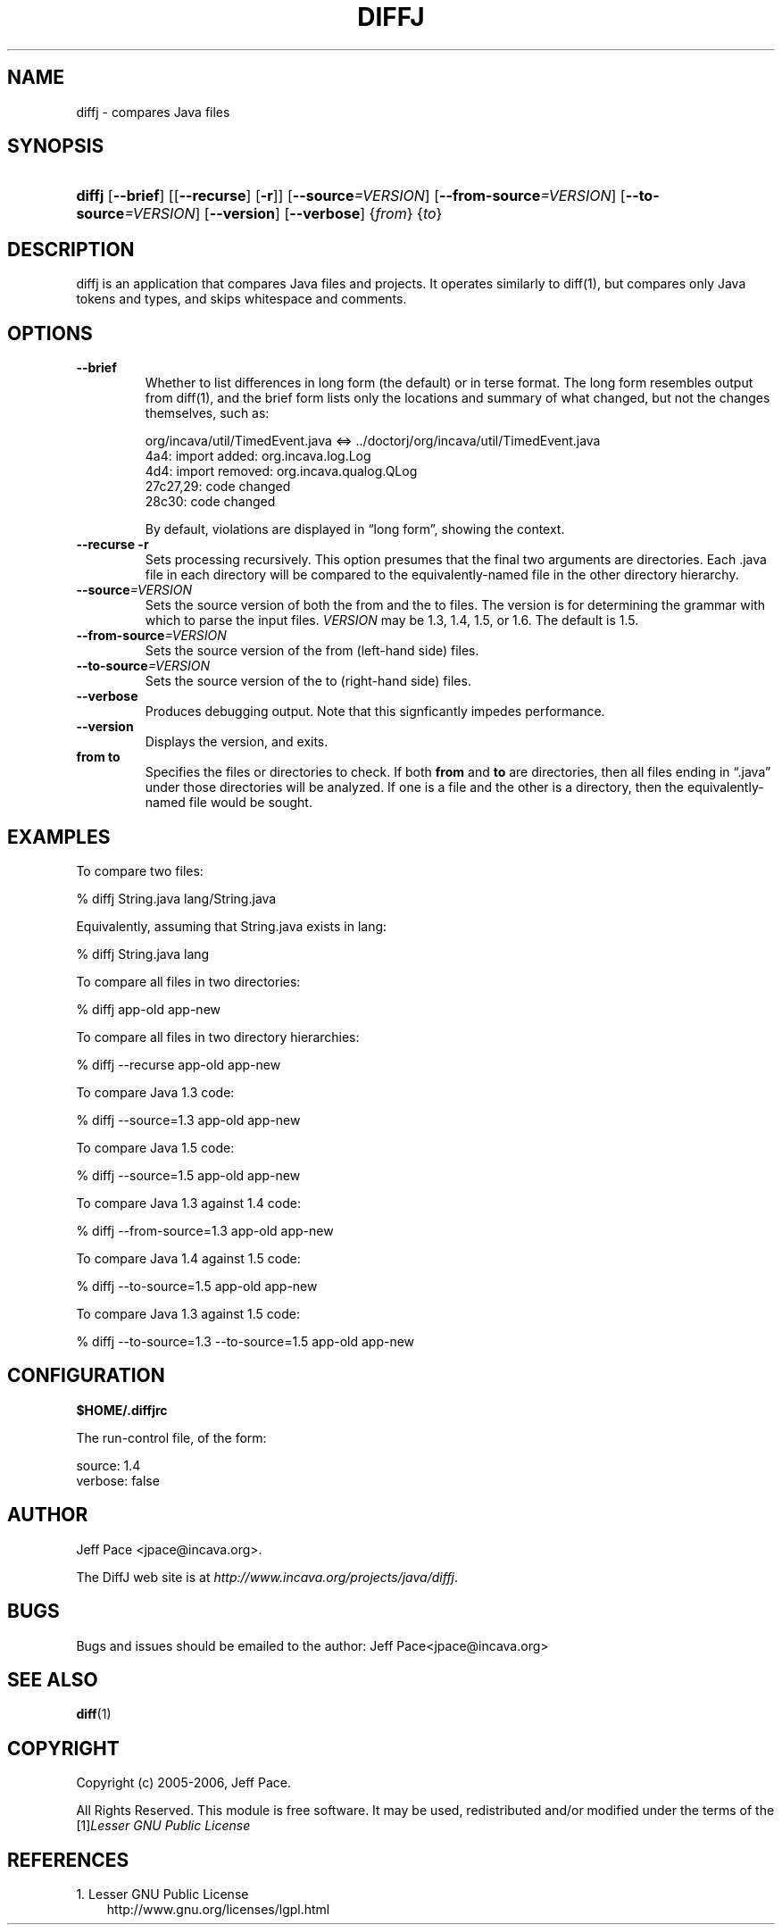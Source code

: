 .\" ** You probably do not want to edit this file directly **
.\" It was generated using the DocBook XSL Stylesheets (version 1.69.1).
.\" Instead of manually editing it, you probably should edit the DocBook XML
.\" source for it and then use the DocBook XSL Stylesheets to regenerate it.
.TH "DIFFJ" "1" "04/26/2009" "" ""
.\" disable hyphenation
.nh
.\" disable justification (adjust text to left margin only)
.ad l
.SH "NAME"
diffj \- compares Java files
.SH "SYNOPSIS"
.HP 6
\fBdiffj\fR [\fB\-\-brief\fR] [[\fB\-\-recurse\fR] [\fB\-r\fR]] [\fB\-\-source\fR\fI=VERSION\fR] [\fB\-\-from\-source\fR\fI=VERSION\fR] [\fB\-\-to\-source\fR\fI=VERSION\fR] [\fB\-\-version\fR] [\fB\-\-verbose\fR] {\fIfrom\fR} {\fIto\fR}
.SH "DESCRIPTION"
.PP
diffj
is an application that compares Java files and projects. It operates similarly to diff(1), but compares only Java tokens and types, and skips whitespace and comments.
.SH "OPTIONS"
.TP
\fB\-\-brief\fR
Whether to list differences in long form (the default) or in terse format. The long form resembles output from diff(1), and the brief form lists only the locations and summary of what changed, but not the changes themselves, such as:
.sp
.sp
.nf
    org/incava/util/TimedEvent.java <=> ../doctorj/org/incava/util/TimedEvent.java
    4a4: import added: org.incava.log.Log
    4d4: import removed: org.incava.qualog.QLog
    27c27,29: code changed
    28c30: code changed
.fi
.sp
.sp
By default, violations are displayed in
\(lqlong form\(rq, showing the context.
.TP
\fB\-\-recurse\fR \fB\-r\fR
Sets processing recursively. This option presumes that the final two arguments are directories. Each .java file in each directory will be compared to the equivalently\-named file in the other directory hierarchy.
.TP
\fB\-\-source\fR\fI=VERSION\fR
Sets the source version of both the from and the to files. The version is for determining the grammar with which to parse the input files.
\fIVERSION\fR
may be 1.3, 1.4, 1.5, or 1.6. The default is 1.5.
.TP
\fB\-\-from\-source\fR\fI=VERSION\fR
Sets the source version of the from (left\-hand side) files.
.TP
\fB\-\-to\-source\fR\fI=VERSION\fR
Sets the source version of the to (right\-hand side) files.
.TP
\fB\-\-verbose\fR
Produces debugging output. Note that this signficantly impedes performance.
.TP
\fB\-\-version\fR
Displays the version, and exits.
.TP
\fBfrom\fR \fBto\fR
Specifies the files or directories to check. If both
\fBfrom\fR
and
\fBto\fR
are directories, then all files ending in
\(lq.java\(rq
under those directories will be analyzed. If one is a file and the other is a directory, then the equivalently\-named file would be sought.
.SH "EXAMPLES"
.PP
To compare two files:
.sp
.nf
% diffj String.java lang/String.java
.fi
.PP
Equivalently, assuming that String.java exists in lang:
.sp
.nf
% diffj String.java lang
.fi
.PP
To compare all files in two directories:
.sp
.nf
% diffj app\-old app\-new
.fi
.PP
To compare all files in two directory hierarchies:
.sp
.nf
% diffj \-\-recurse app\-old app\-new
.fi
.PP
To compare Java 1.3 code:
.sp
.nf
% diffj \-\-source=1.3 app\-old app\-new
.fi
.PP
To compare Java 1.5 code:
.sp
.nf
% diffj \-\-source=1.5 app\-old app\-new
.fi
.PP
To compare Java 1.3 against 1.4 code:
.sp
.nf
% diffj \-\-from\-source=1.3 app\-old app\-new
.fi
.PP
To compare Java 1.4 against 1.5 code:
.sp
.nf
% diffj \-\-to\-source=1.5 app\-old app\-new
.fi
.PP
To compare Java 1.3 against 1.5 code:
.sp
.nf
% diffj \-\-to\-source=1.3 \-\-to\-source=1.5 app\-old app\-new
.fi
.SH "CONFIGURATION"
.PP
\fB$HOME/.diffjrc\fR
.PP
The run\-control file, of the form:
.sp
.nf
    source: 1.4
    verbose: false
         
.fi
.sp
.SH "AUTHOR"
.PP
Jeff Pace
<jpace@incava.org>.
.PP
The DiffJ web site is at
\fI\%http://www.incava.org/projects/java/diffj\fR.
.SH "BUGS"
.PP
Bugs and issues should be emailed to the author: Jeff Pace<jpace@incava.org>
.SH "SEE ALSO"
.PP
\fBdiff\fR(1)
.SH "COPYRIGHT"
.PP
Copyright (c) 2005\-2006, Jeff Pace.
.PP
All Rights Reserved. This module is free software. It may be used, redistributed and/or modified under the terms of the
[1]\&\fILesser GNU Public License\fR
.SH "REFERENCES"
.TP 3
1.\ Lesser GNU Public License
\%http://www.gnu.org/licenses/lgpl.html
